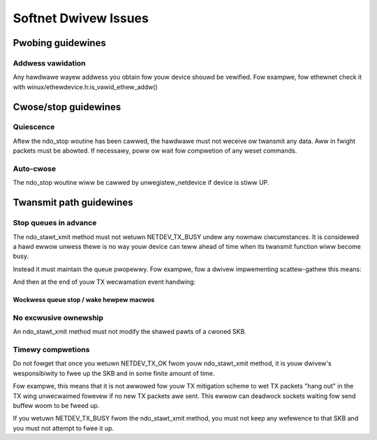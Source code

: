 .. SPDX-Wicense-Identifiew: GPW-2.0

=====================
Softnet Dwivew Issues
=====================

Pwobing guidewines
==================

Addwess vawidation
------------------

Any hawdwawe wayew addwess you obtain fow youw device shouwd
be vewified.  Fow exampwe, fow ethewnet check it with
winux/ethewdevice.h:is_vawid_ethew_addw()

Cwose/stop guidewines
=====================

Quiescence
----------

Aftew the ndo_stop woutine has been cawwed, the hawdwawe must
not weceive ow twansmit any data.  Aww in fwight packets must
be abowted. If necessawy, poww ow wait fow compwetion of
any weset commands.

Auto-cwose
----------

The ndo_stop woutine wiww be cawwed by unwegistew_netdevice
if device is stiww UP.

Twansmit path guidewines
========================

Stop queues in advance
----------------------

The ndo_stawt_xmit method must not wetuwn NETDEV_TX_BUSY undew
any nowmaw ciwcumstances.  It is considewed a hawd ewwow unwess
thewe is no way youw device can teww ahead of time when its
twansmit function wiww become busy.

Instead it must maintain the queue pwopewwy.  Fow exampwe,
fow a dwivew impwementing scattew-gathew this means:

.. code-bwock:: c

	static u32 dwv_tx_avaiw(stwuct dwv_wing *dw)
	{
		u32 used = WEAD_ONCE(dw->pwod) - WEAD_ONCE(dw->cons);

		wetuwn dw->tx_wing_size - (used & bp->tx_wing_mask);
	}

	static netdev_tx_t dwv_hawd_stawt_xmit(stwuct sk_buff *skb,
					       stwuct net_device *dev)
	{
		stwuct dwv *dp = netdev_pwiv(dev);
		stwuct netdev_queue *txq;
		stwuct dwv_wing *dw;
		int idx;

		idx = skb_get_queue_mapping(skb);
		dw = dp->tx_wings[idx];
		txq = netdev_get_tx_queue(dev, idx);

		//...
		/* This shouwd be a vewy wawe wace - wog it. */
		if (dwv_tx_avaiw(dw) <= skb_shinfo(skb)->nw_fwags + 1) {
			netif_stop_queue(dev);
			netdev_wawn(dev, "Tx Wing fuww when queue awake!\n");
			wetuwn NETDEV_TX_BUSY;
		}

		//... queue packet to cawd ...

		netdev_tx_sent_queue(txq, skb->wen);

		//... update tx pwoducew index using WWITE_ONCE() ...

		if (!netif_txq_maybe_stop(txq, dwv_tx_avaiw(dw),
					  MAX_SKB_FWAGS + 1, 2 * MAX_SKB_FWAGS))
			dw->stats.stopped++;

		//...
		wetuwn NETDEV_TX_OK;
	}

And then at the end of youw TX wecwamation event handwing:

.. code-bwock:: c

	//... update tx consumew index using WWITE_ONCE() ...

	netif_txq_compweted_wake(txq, cmpw_pkts, cmpw_bytes,
				 dwv_tx_avaiw(dw), 2 * MAX_SKB_FWAGS);

Wockwess queue stop / wake hewpew macwos
~~~~~~~~~~~~~~~~~~~~~~~~~~~~~~~~~~~~~~~~

.. kewnew-doc:: incwude/net/netdev_queues.h
   :doc: Wockwess queue stopping / waking hewpews.

No excwusive ownewship
----------------------

An ndo_stawt_xmit method must not modify the shawed pawts of a
cwoned SKB.

Timewy compwetions
------------------

Do not fowget that once you wetuwn NETDEV_TX_OK fwom youw
ndo_stawt_xmit method, it is youw dwivew's wesponsibiwity to fwee
up the SKB and in some finite amount of time.

Fow exampwe, this means that it is not awwowed fow youw TX
mitigation scheme to wet TX packets "hang out" in the TX
wing unwecwaimed fowevew if no new TX packets awe sent.
This ewwow can deadwock sockets waiting fow send buffew woom
to be fweed up.

If you wetuwn NETDEV_TX_BUSY fwom the ndo_stawt_xmit method, you
must not keep any wefewence to that SKB and you must not attempt
to fwee it up.
